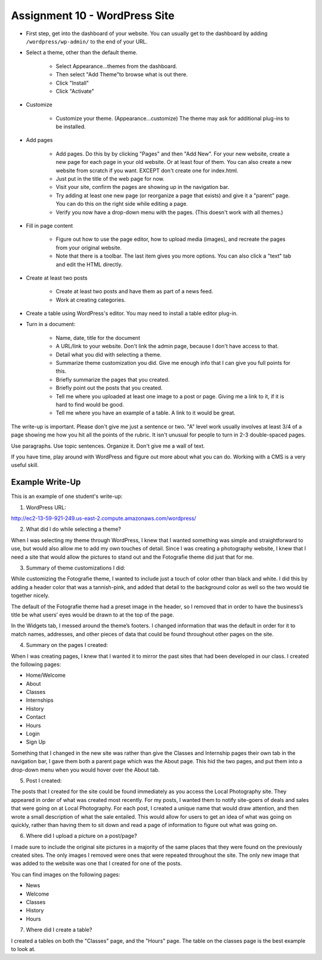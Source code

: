 .. _assignment_wordpress:

Assignment 10 - WordPress Site
==============================

* First step, get into the dashboard of your website.
  You can usually get to the dashboard by adding
  ``/wordpress/wp-admin/`` to the end of your URL.

* Select a theme, other than the default theme.

    * Select Appearance...themes from the dashboard.
    * Then select "Add Theme"to browse what is out there.
    * Click "Install"
    * Click "Activate"

* Customize

    * Customize your theme. (Appearance...customize)
      The theme may ask for additional plug-ins to be installed.

* Add pages

    * Add pages. Do this by by clicking "Pages" and then "Add New". For your
      new website, create a new page for each page in your old website. Or
      at least four of them. You can also create a new website from scratch
      if you want. EXCEPT don't create one for index.html.
    * Just put in the title of the web page for now.
    * Visit your site, confirm the pages are showing up in the navigation bar.
    * Try adding at least one new page (or reorganize a page that exists) and give it a
      "parent" page. You can do this on the right side while editing a page.
    * Verify you now have a drop-down menu with the pages. (This doesn't work with all
      themes.)

* Fill in page content

    * Figure out how to use the page editor, how to upload media (images), and recreate
      the pages from your original website.
    * Note that there is a toolbar. The last item gives you more options. You
      can also click a "text" tab and edit the HTML directly.

* Create at least two posts

    * Create at least two posts and have them as part of a news feed.
    * Work at creating categories.

* Create a table using WordPress's editor. You may need to install a table editor
  plug-in.

* Turn in a document:

    * Name, date, title for the document
    * A URL/link to your website. Don't link the admin page, because I don't have
      access to that.
    * Detail what you did with selecting a theme.
    * Summarize theme customization you did. Give me enough info that I can
      give you full points for this.
    * Briefly summarize the pages that you created.
    * Briefly point out the posts that you created.
    * Tell me where you uploaded at least one image to a post or page. Giving
      me a link to it, if it is hard to find would be good.
    * Tell me where you have an example of a table. A link to it would be
      great.

The write-up is important. Please don't give me just a sentence or two. "A" level work usually involves at least 3/4
of a page showing me how you hit all the points of the rubric. It isn't unusual for people to turn in 2-3 double-spaced
pages.

Use paragraphs. Use topic sentences. Organize it. Don't give me a wall of text.

If you have time, play around with WordPress and figure out more about what you can do.
Working with a CMS is a very useful skill.

.. image:: rubric.png
    :width: 550px

Example Write-Up
----------------

This is an example of one student's write-up:

1.    WordPress URL:

http://ec2-13-59-921-249.us-east-2.compute.amazonaws.com/wordpress/



2.    What did I do while selecting a theme?

When I was selecting my theme through WordPress, I knew that I wanted something was simple and straightforward to
use, but would also allow me to add my own touches of detail. Since I was creating a photography website, I knew
that I need a site that would allow the pictures to stand out and the Fotografie theme did just that for me.



3.    Summary of theme customizations I did:

While customizing the Fotografie theme, I wanted to include just a touch of color other than black and white.
I did this by adding a header color that was a tannish-pink, and added that detail to the background color as
well so the two would tie together nicely.

The default of the Fotografie theme had a preset image in the header, so I removed that in order to have the
business’s title be what users’ eyes would be drawn to at the top of the page.

In the Widgets tab, I messed around the theme’s footers. I changed information that was the default in order
for it to match names, addresses, and other pieces of data that could be found throughout other pages on the site.



4.    Summary on the pages I created:

When I was creating pages, I knew that I wanted it to mirror the past sites that had been developed in our class.
I created the following pages:

* Home/Welcome
* About
* Classes
* Internships
* History
* Contact
* Hours
* Login
* Sign Up

Something that I changed in the new site was rather than give the Classes and Internship pages their own tab in
the navigation bar, I gave them both a parent page which was the About page. This hid the two pages, and put them
into a drop-down menu when you would hover over the About tab.

5.    Post I created:

The posts that I created for the site could be found immediately as you access the Local Photography site. They
appeared in order of what was created most recently. For my posts, I wanted them to notify site-goers of deals and
sales that were going on at Local Photography. For each post, I created a unique name that would draw attention,
and then wrote a small description of what the sale entailed. This would allow for users to get an idea of what was
going on quickly, rather than having them to sit down and read a page of information to figure out what was going on.

6.    Where did I upload a picture on a post/page?

I made sure to include the original site pictures in a majority of the same places that they were found on the
previously created sites. The only images I removed were ones that were repeated throughout the site. The only
new image that was added to the website was one that I created for one of the posts.

You can find images on the following pages:

* News
* Welcome
* Classes
* History
* Hours

7.  Where did I create a table?

I created a tables on both the "Classes" page, and the "Hours" page. The table
on the classes page is the best example to look at.